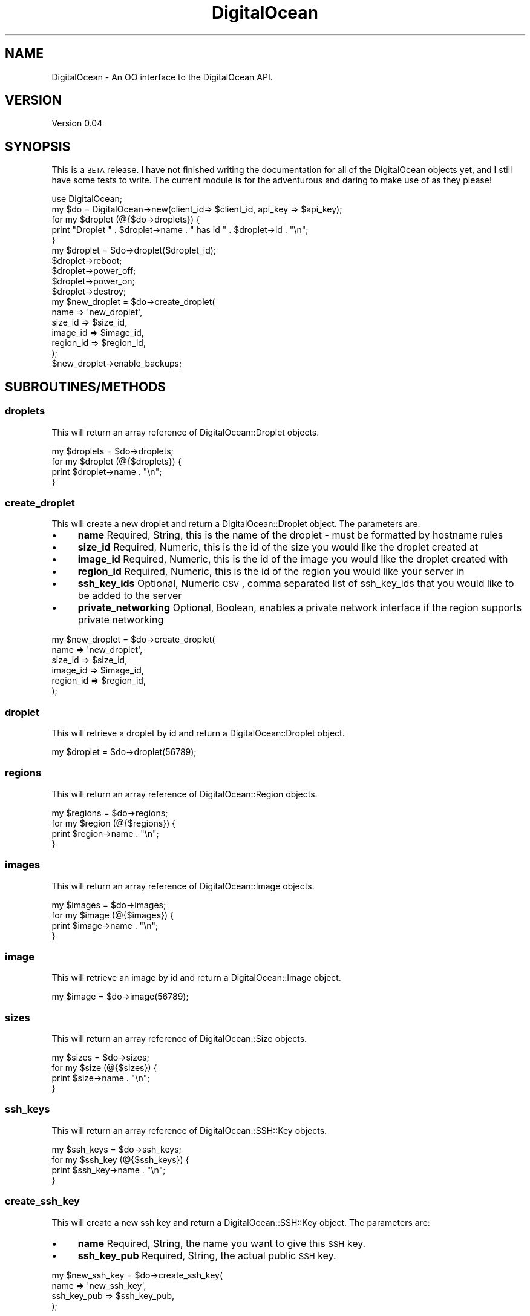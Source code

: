 .\" Automatically generated by Pod::Man 2.25 (Pod::Simple 3.20)
.\"
.\" Standard preamble:
.\" ========================================================================
.de Sp \" Vertical space (when we can't use .PP)
.if t .sp .5v
.if n .sp
..
.de Vb \" Begin verbatim text
.ft CW
.nf
.ne \\$1
..
.de Ve \" End verbatim text
.ft R
.fi
..
.\" Set up some character translations and predefined strings.  \*(-- will
.\" give an unbreakable dash, \*(PI will give pi, \*(L" will give a left
.\" double quote, and \*(R" will give a right double quote.  \*(C+ will
.\" give a nicer C++.  Capital omega is used to do unbreakable dashes and
.\" therefore won't be available.  \*(C` and \*(C' expand to `' in nroff,
.\" nothing in troff, for use with C<>.
.tr \(*W-
.ds C+ C\v'-.1v'\h'-1p'\s-2+\h'-1p'+\s0\v'.1v'\h'-1p'
.ie n \{\
.    ds -- \(*W-
.    ds PI pi
.    if (\n(.H=4u)&(1m=24u) .ds -- \(*W\h'-12u'\(*W\h'-12u'-\" diablo 10 pitch
.    if (\n(.H=4u)&(1m=20u) .ds -- \(*W\h'-12u'\(*W\h'-8u'-\"  diablo 12 pitch
.    ds L" ""
.    ds R" ""
.    ds C` ""
.    ds C' ""
'br\}
.el\{\
.    ds -- \|\(em\|
.    ds PI \(*p
.    ds L" ``
.    ds R" ''
'br\}
.\"
.\" Escape single quotes in literal strings from groff's Unicode transform.
.ie \n(.g .ds Aq \(aq
.el       .ds Aq '
.\"
.\" If the F register is turned on, we'll generate index entries on stderr for
.\" titles (.TH), headers (.SH), subsections (.SS), items (.Ip), and index
.\" entries marked with X<> in POD.  Of course, you'll have to process the
.\" output yourself in some meaningful fashion.
.ie \nF \{\
.    de IX
.    tm Index:\\$1\t\\n%\t"\\$2"
..
.    nr % 0
.    rr F
.\}
.el \{\
.    de IX
..
.\}
.\"
.\" Accent mark definitions (@(#)ms.acc 1.5 88/02/08 SMI; from UCB 4.2).
.\" Fear.  Run.  Save yourself.  No user-serviceable parts.
.    \" fudge factors for nroff and troff
.if n \{\
.    ds #H 0
.    ds #V .8m
.    ds #F .3m
.    ds #[ \f1
.    ds #] \fP
.\}
.if t \{\
.    ds #H ((1u-(\\\\n(.fu%2u))*.13m)
.    ds #V .6m
.    ds #F 0
.    ds #[ \&
.    ds #] \&
.\}
.    \" simple accents for nroff and troff
.if n \{\
.    ds ' \&
.    ds ` \&
.    ds ^ \&
.    ds , \&
.    ds ~ ~
.    ds /
.\}
.if t \{\
.    ds ' \\k:\h'-(\\n(.wu*8/10-\*(#H)'\'\h"|\\n:u"
.    ds ` \\k:\h'-(\\n(.wu*8/10-\*(#H)'\`\h'|\\n:u'
.    ds ^ \\k:\h'-(\\n(.wu*10/11-\*(#H)'^\h'|\\n:u'
.    ds , \\k:\h'-(\\n(.wu*8/10)',\h'|\\n:u'
.    ds ~ \\k:\h'-(\\n(.wu-\*(#H-.1m)'~\h'|\\n:u'
.    ds / \\k:\h'-(\\n(.wu*8/10-\*(#H)'\z\(sl\h'|\\n:u'
.\}
.    \" troff and (daisy-wheel) nroff accents
.ds : \\k:\h'-(\\n(.wu*8/10-\*(#H+.1m+\*(#F)'\v'-\*(#V'\z.\h'.2m+\*(#F'.\h'|\\n:u'\v'\*(#V'
.ds 8 \h'\*(#H'\(*b\h'-\*(#H'
.ds o \\k:\h'-(\\n(.wu+\w'\(de'u-\*(#H)/2u'\v'-.3n'\*(#[\z\(de\v'.3n'\h'|\\n:u'\*(#]
.ds d- \h'\*(#H'\(pd\h'-\w'~'u'\v'-.25m'\f2\(hy\fP\v'.25m'\h'-\*(#H'
.ds D- D\\k:\h'-\w'D'u'\v'-.11m'\z\(hy\v'.11m'\h'|\\n:u'
.ds th \*(#[\v'.3m'\s+1I\s-1\v'-.3m'\h'-(\w'I'u*2/3)'\s-1o\s+1\*(#]
.ds Th \*(#[\s+2I\s-2\h'-\w'I'u*3/5'\v'-.3m'o\v'.3m'\*(#]
.ds ae a\h'-(\w'a'u*4/10)'e
.ds Ae A\h'-(\w'A'u*4/10)'E
.    \" corrections for vroff
.if v .ds ~ \\k:\h'-(\\n(.wu*9/10-\*(#H)'\s-2\u~\d\s+2\h'|\\n:u'
.if v .ds ^ \\k:\h'-(\\n(.wu*10/11-\*(#H)'\v'-.4m'^\v'.4m'\h'|\\n:u'
.    \" for low resolution devices (crt and lpr)
.if \n(.H>23 .if \n(.V>19 \
\{\
.    ds : e
.    ds 8 ss
.    ds o a
.    ds d- d\h'-1'\(ga
.    ds D- D\h'-1'\(hy
.    ds th \o'bp'
.    ds Th \o'LP'
.    ds ae ae
.    ds Ae AE
.\}
.rm #[ #] #H #V #F C
.\" ========================================================================
.\"
.IX Title "DigitalOcean 3"
.TH DigitalOcean 3 "2014-01-10" "perl v5.16.2" "User Contributed Perl Documentation"
.\" For nroff, turn off justification.  Always turn off hyphenation; it makes
.\" way too many mistakes in technical documents.
.if n .ad l
.nh
.SH "NAME"
DigitalOcean \- An OO interface to the DigitalOcean API.
.SH "VERSION"
.IX Header "VERSION"
Version 0.04
.SH "SYNOPSIS"
.IX Header "SYNOPSIS"
This is a \s-1BETA\s0 release. I have not finished writing the documentation for all of the DigitalOcean objects yet,
and I still have some tests to write. The current module is for the adventurous and daring to make use of as 
they please!
.PP
.Vb 1
\&    use DigitalOcean;
\&
\&    my $do = DigitalOcean\->new(client_id=> $client_id, api_key => $api_key);
\&
\&    for my $droplet (@{$do\->droplets}) { 
\&        print "Droplet " . $droplet\->name . " has id " . $droplet\->id . "\en";
\&    }
\&
\&    my $droplet = $do\->droplet($droplet_id);
\&    $droplet\->reboot;
\&    $droplet\->power_off;
\&    $droplet\->power_on;
\&    $droplet\->destroy;
\&
\&    my $new_droplet = $do\->create_droplet(
\&        name => \*(Aqnew_droplet\*(Aq,
\&        size_id => $size_id,
\&        image_id => $image_id,
\&        region_id => $region_id,
\&    );
\&
\&    $new_droplet\->enable_backups;
.Ve
.SH "SUBROUTINES/METHODS"
.IX Header "SUBROUTINES/METHODS"
.SS "droplets"
.IX Subsection "droplets"
This will return an array reference of DigitalOcean::Droplet objects.
.PP
.Vb 1
\&    my $droplets = $do\->droplets;
\&    
\&    for my $droplet (@{$droplets}) { 
\&        print $droplet\->name . "\en";
\&    }
.Ve
.SS "create_droplet"
.IX Subsection "create_droplet"
This will create a new droplet and return a DigitalOcean::Droplet object. The parameters are:
.IP "\(bu" 4
\&\fBname\fR Required, String, this is the name of the droplet \- must be formatted by hostname rules
.IP "\(bu" 4
\&\fBsize_id\fR Required, Numeric, this is the id of the size you would like the droplet created at
.IP "\(bu" 4
\&\fBimage_id\fR Required, Numeric, this is the id of the image you would like the droplet created with
.IP "\(bu" 4
\&\fBregion_id\fR Required, Numeric, this is the id of the region you would like your server in
.IP "\(bu" 4
\&\fBssh_key_ids\fR Optional, Numeric \s-1CSV\s0, comma separated list of ssh_key_ids that you would like to be added to the server
.IP "\(bu" 4
\&\fBprivate_networking\fR Optional, Boolean, enables a private network interface if the region supports private networking
.PP
.Vb 6
\&    my $new_droplet = $do\->create_droplet(
\&        name => \*(Aqnew_droplet\*(Aq,
\&        size_id => $size_id,
\&        image_id => $image_id,
\&        region_id => $region_id,
\&    );
.Ve
.SS "droplet"
.IX Subsection "droplet"
This will retrieve a droplet by id and return a DigitalOcean::Droplet object.
.PP
.Vb 1
\&    my $droplet = $do\->droplet(56789);
.Ve
.SS "regions"
.IX Subsection "regions"
This will return an array reference of DigitalOcean::Region objects.
.PP
.Vb 1
\&    my $regions = $do\->regions;
\&    
\&    for my $region (@{$regions}) { 
\&        print $region\->name . "\en";
\&    }
.Ve
.SS "images"
.IX Subsection "images"
This will return an array reference of DigitalOcean::Image objects.
.PP
.Vb 1
\&    my $images = $do\->images;
\&    
\&    for my $image (@{$images}) { 
\&        print $image\->name . "\en";
\&    }
.Ve
.SS "image"
.IX Subsection "image"
This will retrieve an image by id and return a DigitalOcean::Image object.
.PP
.Vb 1
\&    my $image = $do\->image(56789);
.Ve
.SS "sizes"
.IX Subsection "sizes"
This will return an array reference of DigitalOcean::Size objects.
.PP
.Vb 1
\&    my $sizes = $do\->sizes;
\&    
\&    for my $size (@{$sizes}) { 
\&        print $size\->name . "\en";
\&    }
.Ve
.SS "ssh_keys"
.IX Subsection "ssh_keys"
This will return an array reference of DigitalOcean::SSH::Key objects.
.PP
.Vb 1
\&    my $ssh_keys = $do\->ssh_keys;
\&    
\&    for my $ssh_key (@{$ssh_keys}) { 
\&        print $ssh_key\->name . "\en";
\&    }
.Ve
.SS "create_ssh_key"
.IX Subsection "create_ssh_key"
This will create a new ssh key and return a DigitalOcean::SSH::Key object. The parameters are:
.IP "\(bu" 4
\&\fBname\fR Required, String, the name you want to give this \s-1SSH\s0 key.
.IP "\(bu" 4
\&\fBssh_key_pub\fR Required, String, the actual public \s-1SSH\s0 key.
.PP
.Vb 4
\&    my $new_ssh_key = $do\->create_ssh_key(
\&        name => \*(Aqnew_ssh_key\*(Aq,
\&        ssh_key_pub => $ssh_key_pub,
\&    );
.Ve
.SS "ssh_key"
.IX Subsection "ssh_key"
This will retrieve an ssh_key by id and return a DigitalOcean::SSH::Key object.
.PP
.Vb 1
\&    my $ssh_key = $do\->ssh_key(56789);
.Ve
.SS "domains"
.IX Subsection "domains"
This will return an array reference of DigitalOcean::Domain objects.
.PP
.Vb 1
\&    my $domains = $do\->domains;
\&    
\&    for my $domain (@{$domains}) { 
\&        print $domain\->name . "\en";
\&    }
.Ve
.SS "create_domain"
.IX Subsection "create_domain"
This will create a new domain and return a DigitalOcean::Domain object. The parameters are:
.IP "\(bu" 4
\&\fBname\fR Required, String, the domain name
.IP "\(bu" 4
\&\fBip_address\fR Required, String, \s-1IP\s0 address for the domain's initial A record.
.PP
.Vb 4
\&    my $domain = $do\->create_domain(
\&        name => \*(Aqexample.com\*(Aq,
\&        ip_address => \*(Aq127.0.0.1\*(Aq,
\&    );
.Ve
.SS "domain"
.IX Subsection "domain"
This will retrieve a domain by id and return a DigitalOcean::Domain object.
.PP
.Vb 1
\&    my $domain = $do\->domain(56789);
.Ve
.SS "event"
.IX Subsection "event"
This will retrieve an event by id and return a DigitalOcean::Event object.
.PP
.Vb 1
\&    my $event = $do\->event(56789);
.Ve
.SH "AUTHOR"
.IX Header "AUTHOR"
Adam Hopkins, \f(CW\*(C`<srchulo at cpan.org>\*(C'\fR
.SH "BUGS"
.IX Header "BUGS"
Please report any bugs or feature requests to \f(CW\*(C`bug\-webservice\-digitalocean at rt.cpan.org\*(C'\fR, or through
the web interface at <http://rt.cpan.org/NoAuth/ReportBug.html?Queue=DigitalOcean>.  I will be notified, and then you'll
automatically be notified of progress on your bug as I make changes.
.SH "SUPPORT"
.IX Header "SUPPORT"
You can find documentation for this module with the perldoc command.
.PP
.Vb 1
\&    perldoc DigitalOcean
.Ve
.PP
You can also look for information at:
.IP "\(bu" 4
\&\s-1RT:\s0 \s-1CPAN\s0's request tracker (report bugs here)
.Sp
<http://rt.cpan.org/NoAuth/Bugs.html?Dist=DigitalOcean>
.IP "\(bu" 4
AnnoCPAN: Annotated \s-1CPAN\s0 documentation
.Sp
<http://annocpan.org/dist/DigitalOcean>
.IP "\(bu" 4
\&\s-1CPAN\s0 Ratings
.Sp
<http://cpanratings.perl.org/d/DigitalOcean>
.IP "\(bu" 4
Search \s-1CPAN\s0
.Sp
<http://search.cpan.org/dist/DigitalOcean/>
.SH "ACKNOWLEDGEMENTS"
.IX Header "ACKNOWLEDGEMENTS"
.SH "LICENSE AND COPYRIGHT"
.IX Header "LICENSE AND COPYRIGHT"
Copyright 2013 Adam Hopkins.
.PP
This program is free software; you can redistribute it and/or modify it
under the terms of the the Artistic License (2.0). You may obtain a
copy of the full license at:
.PP
<http://www.perlfoundation.org/artistic_license_2_0>
.PP
Any use, modification, and distribution of the Standard or Modified
Versions is governed by this Artistic License. By using, modifying or
distributing the Package, you accept this license. Do not use, modify,
or distribute the Package, if you do not accept this license.
.PP
If your Modified Version has been derived from a Modified Version made
by someone other than you, you are nevertheless required to ensure that
your Modified Version complies with the requirements of this license.
.PP
This license does not grant you the right to use any trademark, service
mark, tradename, or logo of the Copyright Holder.
.PP
This license includes the non-exclusive, worldwide, free-of-charge
patent license to make, have made, use, offer to sell, sell, import and
otherwise transfer the Package with respect to any patent claims
licensable by the Copyright Holder that are necessarily infringed by the
Package. If you institute patent litigation (including a cross-claim or
counterclaim) against any party alleging that the Package constitutes
direct or contributory patent infringement, then this Artistic License
to you shall terminate on the date that such litigation is filed.
.PP
Disclaimer of Warranty: \s-1THE\s0 \s-1PACKAGE\s0 \s-1IS\s0 \s-1PROVIDED\s0 \s-1BY\s0 \s-1THE\s0 \s-1COPYRIGHT\s0 \s-1HOLDER\s0
\&\s-1AND\s0 \s-1CONTRIBUTORS\s0 "\s-1AS\s0 \s-1IS\s0' \s-1AND\s0 \s-1WITHOUT\s0 \s-1ANY\s0 \s-1EXPRESS\s0 \s-1OR\s0 \s-1IMPLIED\s0 \s-1WARRANTIES\s0.
\&\s-1THE\s0 \s-1IMPLIED\s0 \s-1WARRANTIES\s0 \s-1OF\s0 \s-1MERCHANTABILITY\s0, \s-1FITNESS\s0 \s-1FOR\s0 A \s-1PARTICULAR\s0
\&\s-1PURPOSE\s0, \s-1OR\s0 NON-INFRINGEMENT \s-1ARE\s0 \s-1DISCLAIMED\s0 \s-1TO\s0 \s-1THE\s0 \s-1EXTENT\s0 \s-1PERMITTED\s0 \s-1BY\s0
\&\s-1YOUR\s0 \s-1LOCAL\s0 \s-1LAW\s0. \s-1UNLESS\s0 \s-1REQUIRED\s0 \s-1BY\s0 \s-1LAW\s0, \s-1NO\s0 \s-1COPYRIGHT\s0 \s-1HOLDER\s0 \s-1OR\s0
\&\s-1CONTRIBUTOR\s0 \s-1WILL\s0 \s-1BE\s0 \s-1LIABLE\s0 \s-1FOR\s0 \s-1ANY\s0 \s-1DIRECT\s0, \s-1INDIRECT\s0, \s-1INCIDENTAL\s0, \s-1OR\s0
\&\s-1CONSEQUENTIAL\s0 \s-1DAMAGES\s0 \s-1ARISING\s0 \s-1IN\s0 \s-1ANY\s0 \s-1WAY\s0 \s-1OUT\s0 \s-1OF\s0 \s-1THE\s0 \s-1USE\s0 \s-1OF\s0 \s-1THE\s0 \s-1PACKAGE\s0,
\&\s-1EVEN\s0 \s-1IF\s0 \s-1ADVISED\s0 \s-1OF\s0 \s-1THE\s0 \s-1POSSIBILITY\s0 \s-1OF\s0 \s-1SUCH\s0 \s-1DAMAGE\s0.
